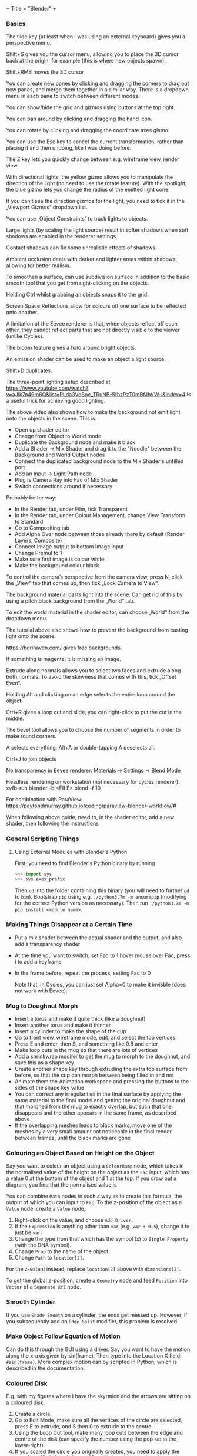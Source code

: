 +++
Title = "Blender"
+++

*** Basics
The tilde key (at least when I was using an external keyboard) gives you a perspective menu.

Shift+S gives you the cursor menu, allowing you to place the 3D cursor back at the origin, for example (this is where new objects spawn).

Shift+RMB moves the 3D cursor

You can create new panes by clicking and dragging the corners to drag out new panes, and merge them together in a similar way. There is a dropdown menu in each pane to switch between different modes.

You can show/hide the grid and gizmos using buttons at the top right.

You can pan around by clicking and dragging the hand icon.

You can rotate by clicking and dragging the coordinate axes gismo.

You can use the Esc key to cancel the current transformation, rather than placing it and then undoing, like I was doing before.

The Z key lets you quickly change between e.g. wireframe view, render view.

With directional lights, the yellow gizmo allows you to manipulate the direction of the light (no need to use the rotate feature). With the spotlight, the blue gizmo lets you change the radius of the emitted light cone.

If you can’t see the direction gizmos for the light, you need to tick it in the „Viewport Gizmos“ dropdown list.

You can use „Object Constraints“ to track lights to objects.

Large lights (by scaling the light source) result in softer shadows when soft shadows are enabled in the renderer settings.

Contact shadows can fix some unrealistic effects of shadows.

Ambient occlusion deals with darker and lighter areas within shadows, allowing for better realism.

To smoothen a surface, can use subdivision surface in addition to the basic smooth tool that you get from right-clicking on the objects.

Holding Ctrl whilst grabbing an objects snaps it to the grid.

Screen Space Reflections allow for colours off one surface to be reflected onto another.

A limitation of the Eevee renderer is that, when objects reflect off each other, they cannot reflect parts that are not directly visible to the viewer (unlike Cycles).

The bloom feature gives a halo around bright objects.

An emission shader can be used to make an object a light source.

Shift+D duplicates.

The three-point lighting setup described at https://www.youtube.com/watch?v=aJlk7n49m6Q&list=PLda3VoSoc_TRuNB-5fhzPzT0mBfJhVW-i&index=4 is a useful trick for achieving good lighting.

The above video also shows how to make the background not emit light onto the objects in the scene. This is:
- Open up shader editor
- Change from Object to World mode
- Duplicate the Background node and make it black
- Add a Shader -> Mix Shader and drag it to the "Noodle" between the Background and World Output nodes
- Connect the duplicated background node to the Mix Shader's unfilled port
- Add an Input -> Light Path node
- Plug Is Camera Ray into Fac of Mix Shader
- Switch connections around if necessary

Probably better way:
- In the Render tab, under Film, tick Transparent
- In the Render tab, under Colour Management, change View Transform to Standard
- Go to Compositing tab
- Add Alpha Over node between those already there by default (Render Layers, Composite)
- Connect Image output to bottom Image input
- Change Premul to 1
- Make sure first image is colour white
- Make the background colour black

To control the camera’s perspective from the camera view, press N, click the „View“ tab that comes up, then tick „Lock Camera to View“.

The background material casts light into the scene. Can get rid of this by using a pitch black background from the „World“ tab.

To edit the world material in the shader editor, can choose „World“ from the dropdown menu.

The tutorial above also shows how to prevent the background from casting light onto the scene.

https://hdrihaven.com/ gives free backgrounds.

If something is magenta, it is missing an image.

Extrude along normals allows you to select two faces and extrude along both normals. To avoid the skewness that comes with this, tick „Offset Even“.

Holding Alt and clicking on an edge selects the entire loop around the object.

Ctrl+R gives a loop cut and slide, you can right-click to put the cut in the middle.

The bevel tool allows you to choose the number of segments in order to make round corners.

A selects everything, Alt+A or double-tapping A deselects all.

Ctrl+J to join objects

No transparency in Eevee renderer: Materials -> Settings -> Blend Mode

Headless rendering on workstation (not necessary for cycles renderer): xvfb-run blender -b <FILE>.blend -f 10

For combination with ParaView: https://peytondmurray.github.io/coding/paraview-blender-workflow/#

When following above guide, need to, in the shader editor, add a new shader, then following the instructions
*** General Scripting Things
**** Using External Modules with Blender's Python
First, you need to find Blender's Python binary by running
#+BEGIN_SRC python
>>> import sys
>>> sys.exex_prefix
#+END_SRC
Then ~cd~ into the folder containing this binary (you will need to further ~cd~ to ~bin~). Bootstrap ~pip~ using e.g. ~./python3.7m -m ensurepip~ (modifying for the correct Python version as necessary). Then run ~./python3.7m -m pip install <module name>~.
*** Making Things Disappear at a Certain Time
- Put a mix shader between the actual shader and the output, and also add a transparency shader
- At the time you want to switch, set Fac to 1 hover mouse over Fac, press i to add a keyframe
- In the frame before, repeat the process, setting Fac to 0

  Note that, in Cycles, you can just set Alpha=0 to make it invisble (does not work with Eevee).
*** Mug to Doughnut Morph
- Insert a torus and make it quite thick (like a doughnut)
- Insert another torus and make it thinner
- Insert a cylinder to make the shape of the cup
- Go to front view, wireframe mode, edit, and select the top vertices
- Press E and enter, then S, and something like 0.8 and enter
- Make loop cuts in the mug so that there are lots of vertices
- Add a shrinkwrap modifer to get the mug to morph to the doughnut, and save this as a shape key
- Create another shape key through extruding the extra top surface from before, so that the cup can morph between being filled in and not
- Animate them the Animation workspace and pressing the buttons to the sides of the shape key value
- You can correct any irregularities in the final surface by applying the same material to the final model and getting the original doughnut and that morphed from the mug to exactly overlap, but such that one disappears and the other appears in the same frame, as described above
- If the overlapping meshes leads to black marks, move one of the meshes by a very small amount not noticeable in the final render between frames, until the black marks are gone
*** Colouring an Object Based on Height on the Object
Say you want to colour an object using a ~ColourRamp~ node, which takes in the normalised value of the height on the object as the ~Fac~ input, which has a value 0 at the bottom of the object and 1 at the top. If you draw out a diagram, you find that the normalised value is
\begin{equation}
\frac{z-\text{position of point}}{\text{Vertical extent of object}} - \frac{x-\text{position of centre of object}}{\text{Vertical extent of object}} + \frac{1}{2}
\end{equation}
You can combine ~Math~ nodes in such a way as to create this formula, the output of which you can input to ~Fac~. To the z-position of the object as a ~Value~ node, create a ~Value~ node,
1. Right-click on the value, and choose ~Add Driver~.
2. If the ~Expression~ is anything other than ~var~ (e.g. ~var + 0.5~), change it to just be ~var~.
3. Change the type from that which has the symbol (x) to ~Single Property~ (with the DNA symbol).
4. Change ~Prop~ to the name of the object.
5. Change ~Path~ to ~location[2]~.
For the z-extent instead, replace ~location[2]~ above with ~dimensions[2]~.

To get the global z-position, create a ~Geometry~ node and feed ~Position~ into ~Vector~ of a ~Separate XYZ~ node.
*** Smooth Cylinder
If you use ~Shade Smooth~ on a cylinder, the ends get messed up. However, if you subsequently add an ~Edge Split~ modifier, this problem is resolved.
*** Make Object Follow Equation of Motion
Can do this through the GUI using a [[https://docs.blender.org/manual/en/latest/animation/drivers/introduction.html][driver]]. Say you want to have the motion along the x-axis given by sin(frame). Then type into the Location X field: ~#sin(frame)~. More complex motion can by scripted in Python, which is described in the documentation.
*** Coloured Disk
E.g. with my figures where I have the skyrmion and the arrows are sitting on a coloured disk.
1. Create a circle.
2. Go to Edit Mode, make sure all the vertices of the circle are selected, press E to extrude, and S then 0 to extrude to the centre.
3. Using the Loop Cut tool, make many loop cuts between the edge and centre of the disk (can specify the number using the pop-up in the lower-right).
3. If you scaled the circle you originally created, you need to apply the transform (Ctrl+A and choose "Scale"), in order to update the mesh coordinates.
4. Run a script to colour the vertices.
5. Open up the disk's material in the nodes editor and add an Attribute node, set the name to "Col", and connect "Color" to "Base Color" of the Principled BSDF node.
